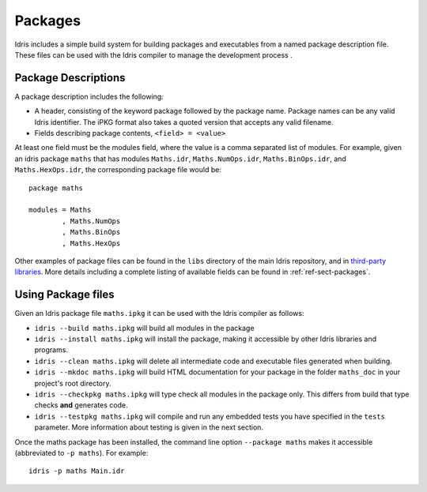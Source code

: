 ********
Packages
********


Idris includes a simple build system for building packages and executables from a named package description file.
These files can be used with the Idris compiler to manage the development process .

Package Descriptions
====================

A package description includes the following:

+ A header, consisting of the keyword package followed by the package
  name. Package names can be any valid Idris identifier. The iPKG
  format also takes a quoted version that accepts any valid filename.
+ Fields describing package contents, ``<field> = <value>``

At least one field must be the modules field, where the value is a
comma separated list of modules.  For example, given an idris package
``maths`` that has modules ``Maths.idr``, ``Maths.NumOps.idr``,
``Maths.BinOps.idr``, and ``Maths.HexOps.idr``, the corresponding
package file would be::

    package maths

    modules = Maths
            , Maths.NumOps
            , Maths.BinOps
            , Maths.HexOps


Other examples of package files can be found in the ``libs`` directory
of the main Idris repository, and in `third-party libraries <https://github.com/idris-lang/Idris-dev/wiki/Libraries>`_.
More details including a complete listing of available fields can be found in :ref:`ref-sect-packages`.


Using Package files
===================

Given an Idris package file ``maths.ipkg`` it can be used with the Idris compiler as follows:

+ ``idris --build maths.ipkg`` will build all modules in the package

+ ``idris --install maths.ipkg`` will install the package, making it
  accessible by other Idris libraries and programs.

+ ``idris --clean maths.ipkg`` will delete all intermediate code and
  executable files generated when building.

+ ``idris --mkdoc maths.ipkg`` will build HTML documentation for your
  package in the folder ``maths_doc`` in your project's root
  directory.

+ ``idris --checkpkg maths.ipkg`` will type check all modules in the
  package only. This differs from build that type checks **and**
  generates code.

+ ``idris --testpkg maths.ipkg`` will compile and run any embedded
  tests you have specified in the ``tests`` parameter. More
  information about testing is given in the next section.

Once the maths package has been installed, the command line option
``--package maths`` makes it accessible (abbreviated to ``-p maths``).
For example::

    idris -p maths Main.idr
